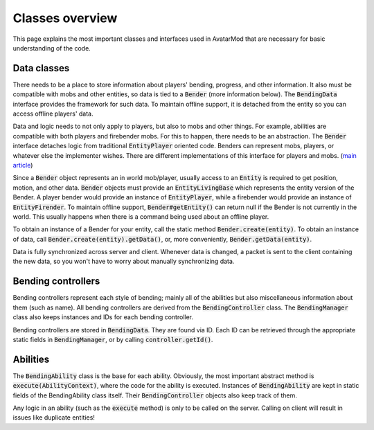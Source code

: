 Classes overview
================

This page explains the most important classes and interfaces used in AvatarMod that are necessary for basic understanding of the code.

Data classes
------------

There needs to be a place to store information about players' bending, progress, and other information. It also must be compatible with mobs and other entities, so data is tied to a :code:`Bender` (more information below). The :code:`BendingData` interface provides the framework for such data. To maintain offline support, it is detached from the entity so you can access offline players' data.

Data and logic needs to not only apply to players, but also to mobs and other things. For example, abilities are compatible with both players and firebender mobs. For this to happen, there needs to be an abstraction. The :code:`Bender` interface detaches logic from traditional :code:`EntityPlayer` oriented code. Benders can represent mobs, players, or whatever else the implementer wishes. There are different implementations of this interface for players and mobs. (`main article <classes/bender.html>`_)

Since a :code:`Bender` object represents an in world mob/player, usually access to an :code:`Entity` is required to get position, motion, and other data. :code:`Bender` objects must provide an :code:`EntityLivingBase` which represents the entity version of the Bender. A player bender would provide an instance of :code:`EntityPlayer`, while a firebender would provide an instance of :code:`EntityFirender`. To maintain offline support, :code:`Bender#getEntity()` can return null if the Bender is not currently in the world. This usually happens when there is a command being used about an offline player.

To obtain an instance of a Bender for your entity, call the static method :code:`Bender.create(entity)`. To obtain an instance of data, call :code:`Bender.create(entity).getData()`, or, more conveniently, :code:`Bender.getData(entity)`.

Data is fully synchronized across server and client. Whenever data is changed, a packet is sent to the client containing the new data, so you won't have to worry about manually synchronizing data.

Bending controllers
-------------------

Bending controllers represent each style of bending; mainly all of the abilities but also miscellaneous information about them (such as name). All bending controllers are derived from the :code:`BendingController` class. The :code:`BendingManager` class also keeps instances and IDs for each bending controller.

Bending controllers are stored in :code:`BendingData`. They are found via ID. Each ID can be retrieved through the appropriate static fields in :code:`BendingManager`, or by calling :code:`controller.getId()`.

Abilities
---------

The :code:`BendingAbility` class is the base for each ability. Obviously, the most important abstract method is :code:`execute(AbilityContext)`, where the code for the ability is executed. Instances of :code:`BendingAbility` are kept in static fields of the BendingAbility class itself. Their :code:`BendingController` objects also keep track of them.

Any logic in an ability (such as the :code:`execute` method) is only to be called on the server. Calling on client will result in issues like duplicate entities!
